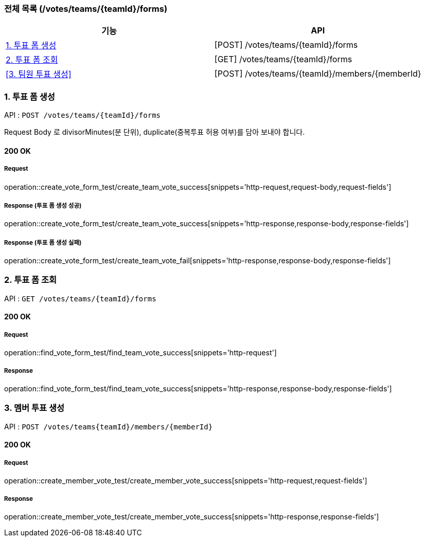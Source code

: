 === 전체 목록 (/votes/teams/{teamId}/forms)
[cols=2*]
|===
| 기능 | API

| <<1. 투표 폼 생성>> | [POST] /votes/teams/{teamId}/forms
| <<2. 투표 폼 조회>> | [GET] /votes/teams/{teamId}/forms
| <<3. 팀원 투표 생성>> | [POST] /votes/teams/{teamId}/members/{memberId}

|===

=== 1. 투표 폼 생성

API : `POST /votes/teams/{teamId}/forms`

Request Body 로 divisorMinutes(분 단위), duplicate(중복투표 허용 여부)를 담아 보내야 합니다.

==== 200 OK

===== Request

operation::create_vote_form_test/create_team_vote_success[snippets='http-request,request-body,request-fields']

===== Response (투표 폼 생성 성공)

operation::create_vote_form_test/create_team_vote_success[snippets='http-response,response-body,response-fields']

===== Response (투표 폼 생성 실패)

operation::create_vote_form_test/create_team_vote_fail[snippets='http-response,response-body,response-fields']


=== 2. 투표 폼 조회

API : `GET /votes/teams/{teamId}/forms`

==== 200 OK

===== Request

operation::find_vote_form_test/find_team_vote_success[snippets='http-request']

===== Response

operation::find_vote_form_test/find_team_vote_success[snippets='http-response,response-body,response-fields']


=== 3. 멤버 투표 생성

API : `POST /votes/teams{teamId}/members/{memberId}`

==== 200 OK

===== Request

operation::create_member_vote_test/create_member_vote_success[snippets='http-request,request-fields']

===== Response

operation::create_member_vote_test/create_member_vote_success[snippets='http-response,response-fields']

